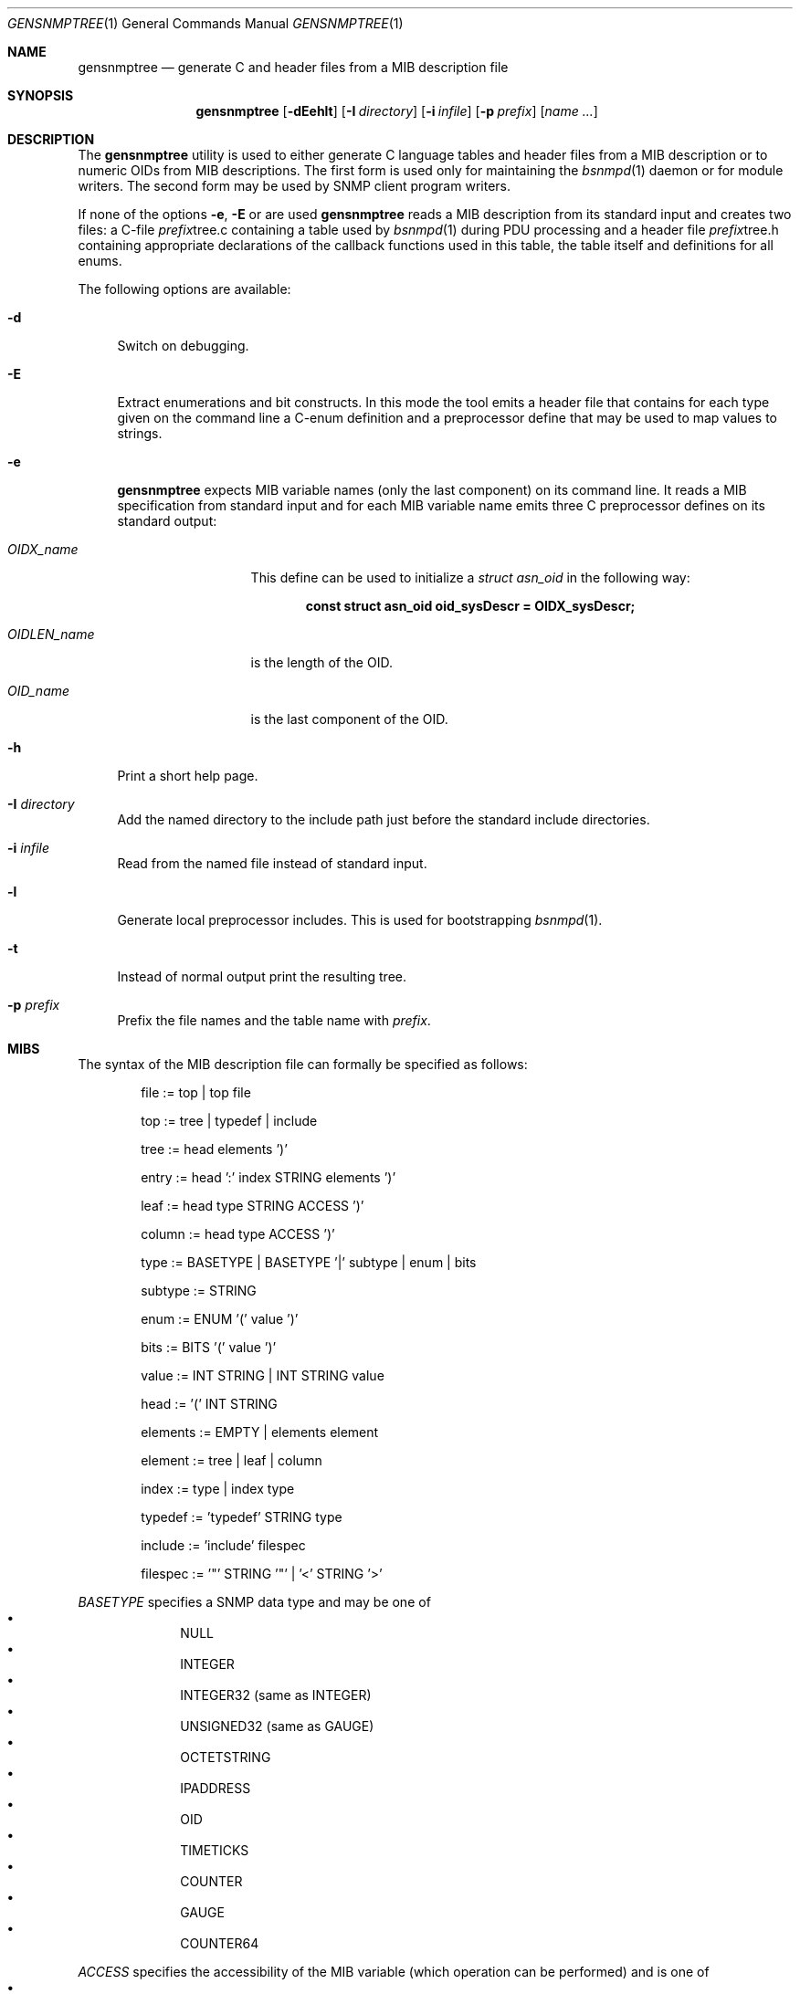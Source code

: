 .\"
.\" Copyright (c) 2001-2005
.\"	Fraunhofer Institute for Open Communication Systems (FhG Fokus).
.\"	All rights reserved.
.\" Copyright (c) 2006
.\"	Hartmut Brandt
.\"	All rights reserved.
.\"
.\" Author: Harti Brandt <harti@freebsd.org>
.\" 
.\" Redistribution and use in source and binary forms, with or without
.\" modification, are permitted provided that the following conditions
.\" are met:
.\" 1. Redistributions of source code must retain the above copyright
.\"    notice, this list of conditions and the following disclaimer.
.\" 2. Redistributions in binary form must reproduce the above copyright
.\"    notice, this list of conditions and the following disclaimer in the
.\"    documentation and/or other materials provided with the distribution.
.\" 
.\" THIS SOFTWARE IS PROVIDED BY AUTHOR AND CONTRIBUTORS ``AS IS'' AND
.\" ANY EXPRESS OR IMPLIED WARRANTIES, INCLUDING, BUT NOT LIMITED TO, THE
.\" IMPLIED WARRANTIES OF MERCHANTABILITY AND FITNESS FOR A PARTICULAR PURPOSE
.\" ARE DISCLAIMED.  IN NO EVENT SHALL AUTHOR OR CONTRIBUTORS BE LIABLE
.\" FOR ANY DIRECT, INDIRECT, INCIDENTAL, SPECIAL, EXEMPLARY, OR CONSEQUENTIAL
.\" DAMAGES (INCLUDING, BUT NOT LIMITED TO, PROCUREMENT OF SUBSTITUTE GOODS
.\" OR SERVICES; LOSS OF USE, DATA, OR PROFITS; OR BUSINESS INTERRUPTION)
.\" HOWEVER CAUSED AND ON ANY THEORY OF LIABILITY, WHETHER IN CONTRACT, STRICT
.\" LIABILITY, OR TORT (INCLUDING NEGLIGENCE OR OTHERWISE) ARISING IN ANY WAY
.\" OUT OF THE USE OF THIS SOFTWARE, EVEN IF ADVISED OF THE POSSIBILITY OF
.\" SUCH DAMAGE.
.\"
.\" $Begemot: gensnmptree.1 383 2006-05-30 07:40:49Z brandt_h $
.\"
.Dd May 26, 2006
.Dt GENSNMPTREE 1
.Os
.Sh NAME
.Nm gensnmptree
.Nd "generate C and header files from a MIB description file"
.Sh SYNOPSIS
.Nm
.Op Fl dEehlt
.Op Fl I Ar directory
.Op Fl i Ar infile
.Op Fl p Ar prefix
.Op Ar name Ar ...
.Sh DESCRIPTION
The
.Nm
utility is used to either generate C language tables and header files from
a MIB description or to numeric OIDs from MIB descriptions.
The first form is used only for maintaining the
.Xr bsnmpd 1
daemon or for module writers.
The second form may be used by SNMP client program writers.
.Pp
If none of the options
.Fl e ,
.Fl E
or
.FL t
are used
.Nm
reads a MIB description from its standard input and creates two files: a
C-file
.Ar prefix Ns tree.c
containing a table used by
.Xr bsnmpd 1
during PDU processing
and a header file
.Ar prefix Ns tree.h
containing appropriate declarations of the callback functions used in this
table, the table itself and definitions for all enums.
.Pp
The following options are available:
.Bl -tag -width ".Fl E"
.It Fl d
Switch on debugging.
.It Fl E
Extract enumerations and bit constructs.
In this mode the tool emits
a header file that contains for each type given on the command line a
C-enum definition and a preprocessor define that may be used to map
values to strings.
.It Fl e
.Nm
expects MIB variable names (only the last component) on its command line.
It reads a MIB specification from standard input and for each MIB variable
name emits three C preprocessor defines on its standard output:
.Bl -tag -width ".Va OIDLEN_ Ns Ar Name"
.It Va OIDX_ Ns Ar name
This define can be used to initialize a
.Va struct asn_oid
in the following way:
.Pp
.Dl const struct asn_oid oid_sysDescr = OIDX_sysDescr;
.It Va OIDLEN_ Ns Ar name
is the length of the OID.
.It Va OID_ Ns Ar name
is the last component of the OID.
.El
.It Fl h
Print a short help page.
.It Fl I Ar directory
Add the named directory to the include path just before the standard include
directories.
.It Fl i Ar infile
Read from the named file instead of standard input.
.It Fl l
Generate local preprocessor includes.
This is used for bootstrapping
.Xr bsnmpd 1 .
.It Fl t
Instead of normal output print the resulting tree.
.It Fl p Ar prefix
Prefix the file names and the table name with
.Ar prefix .
.El
.Sh MIBS
The syntax of the MIB description file can formally be specified as follows:
.Bd -unfilled -offset indent
 file := top | top file

 top := tree | typedef | include

 tree := head elements ')'

 entry := head ':' index STRING elements ')'

 leaf := head type STRING ACCESS ')'

 column := head type ACCESS ')'

 type := BASETYPE | BASETYPE '|' subtype | enum | bits

 subtype := STRING

 enum := ENUM '(' value ')'

 bits := BITS '(' value ')'

 value := INT STRING | INT STRING value

 head := '(' INT STRING

 elements := EMPTY | elements element

 element := tree | leaf | column

 index := type | index type

 typedef := 'typedef' STRING type

 include := 'include' filespec

 filespec := '"' STRING '"' | '<' STRING '>'
.Ed
.Pp
.Ar BASETYPE
specifies a SNMP data type and may be one of
.Bl -bullet -offset indent -compact
.It
NULL
.It
INTEGER
.It
INTEGER32 (same as INTEGER)
.It
UNSIGNED32 (same as GAUGE)
.It
OCTETSTRING
.It
IPADDRESS
.It
OID
.It
TIMETICKS
.It
COUNTER
.It
GAUGE
.It
COUNTER64
.El
.Pp
.Ar ACCESS
specifies the accessibility of the MIB variable (which operation can be
performed) and is one of
.Bl -bullet -offset indent -compact
.It
GET
.It
SET
.El
.Pp
.Ar INT
is a decimal integer and
.Ar STRING
is any string starting with a letter or underscore and consisting of
letters, digits, underscores and minuses, that is not one of the keywords.
.Pp
The
.Ar typedef
directive associates a type with a single name.
.Pp
The
.Ar include
directive is replaced by the contents of the named file.
.Sh EXAMPLES
The following MIB description describes the system group:
.Bd -literal -offset indent
include "tc.def"

typedef AdminStatus ENUM (
	1 up
	2 down
)

(1 internet
  (2 mgmt
    (1 mibII
      (1 system
        (1 sysDescr OCTETSTRING op_system_group GET)
        (2 sysObjectId OID op_system_group GET)
        (3 sysUpTime TIMETICKS op_system_group GET)
        (4 sysContact OCTETSTRING op_system_group GET SET)
        (5 sysName OCTETSTRING op_system_group GET SET)
        (6 sysLocation OCTETSTRING op_system_group GET SET)
        (7 sysServices INTEGER op_system_group GET)
        (8 sysORLastChange TIMETICKS op_system_group GET)
        (9 sysORTable
          (1 sysOREntry : INTEGER op_or_table
            (1 sysORIndex INTEGER)
            (2 sysORID OID GET)
            (3 sysORDescr OCTETSTRING GET)
            (4 sysORUpTime TIMETICKS GET)
        ))
      )
    )
  )
)
.Ed
.Sh SEE ALSO
.Xr bsnmpd 1
.Sh AUTHORS
.An Hartmut Brandt Aq harti@freebsd.org
